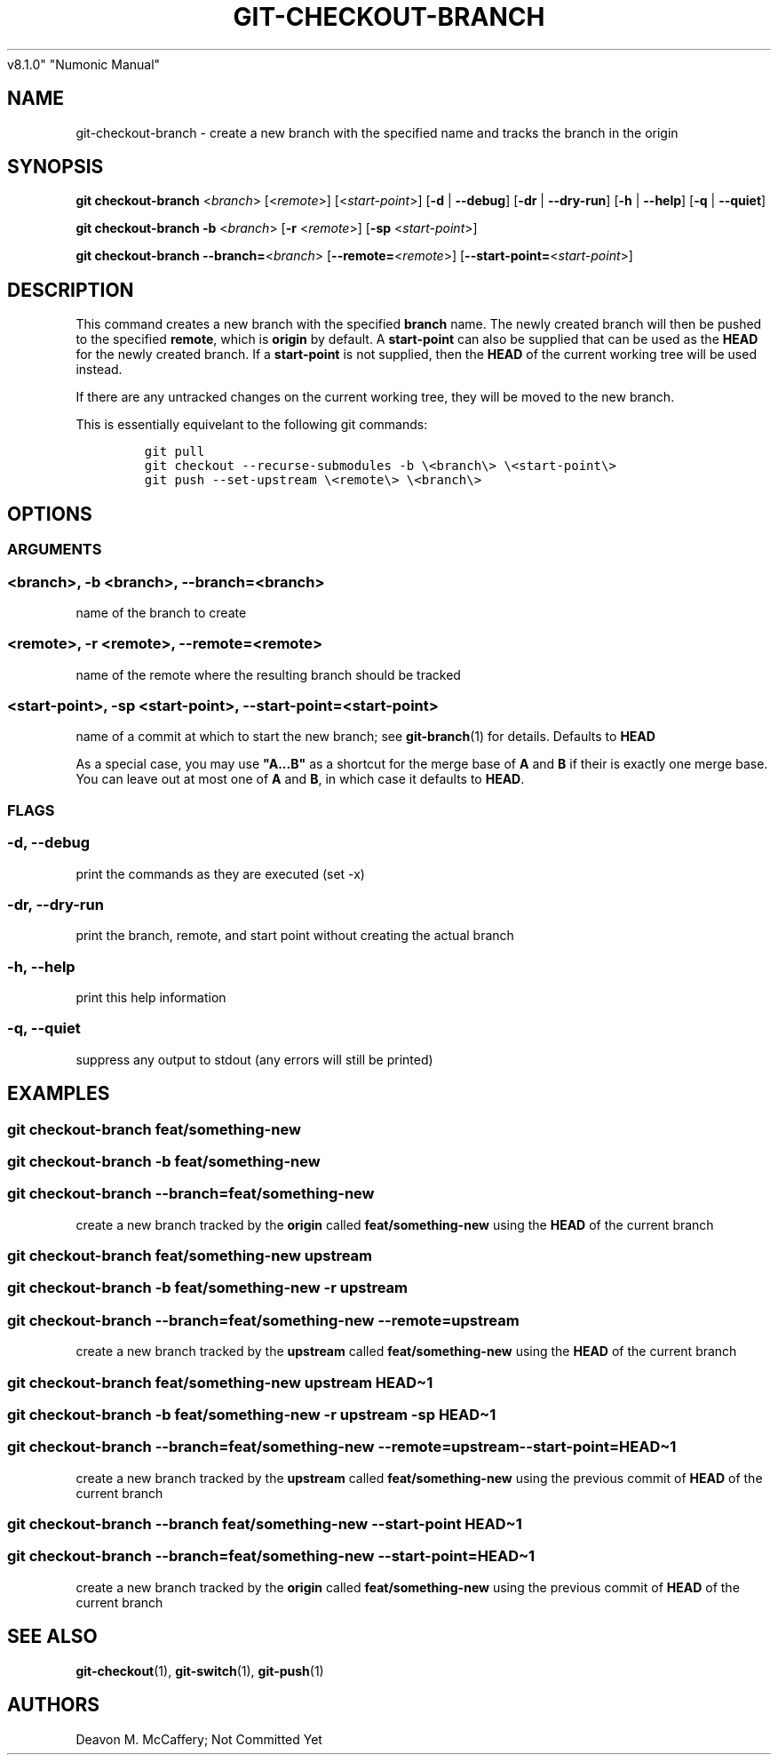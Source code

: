 .TH "GIT-CHECKOUT-BRANCH" "1" "November 10, 2021" "Numonic
v8.1.0" "Numonic Manual"
.nh \" Turn off hyphenation by default.
.SH NAME
.PP
git-checkout-branch - create a new branch with the specified name and
tracks the branch in the origin
.SH SYNOPSIS
.PP
\f[B]git\f[R] \f[B]checkout-branch\f[R] <\f[I]branch\f[R]>
[<\f[I]remote\f[R]>] [<\f[I]start-point\f[R]>] [\f[B]-d\f[R] |
\f[B]--debug\f[R]] [\f[B]-dr\f[R] | \f[B]--dry-run\f[R]] [\f[B]-h\f[R] |
\f[B]--help\f[R]] [\f[B]-q\f[R] | \f[B]--quiet\f[R]]
.PP
\f[B]git\f[R] \f[B]checkout-branch\f[R] \f[B]-b\f[R] <\f[I]branch\f[R]>
[\f[B]-r\f[R] <\f[I]remote\f[R]>] [\f[B]-sp\f[R]
<\f[I]start-point\f[R]>]
.PP
\f[B]git\f[R] \f[B]checkout-branch\f[R]
\f[B]--branch=\f[R]<\f[I]branch\f[R]>
[\f[B]--remote=\f[R]<\f[I]remote\f[R]>]
[\f[B]--start-point=\f[R]<\f[I]start-point\f[R]>]
.SH DESCRIPTION
.PP
This command creates a new branch with the specified \f[B]branch\f[R]
name.
The newly created branch will then be pushed to the specified
\f[B]remote\f[R], which is \f[B]origin\f[R] by default.
A \f[B]start-point\f[R] can also be supplied that can be used as the
\f[B]HEAD\f[R] for the newly created branch.
If a \f[B]start-point\f[R] is not supplied, then the \f[B]HEAD\f[R] of
the current working tree will be used instead.
.PP
If there are any untracked changes on the current working tree, they
will be moved to the new branch.
.PP
This is essentially equivelant to the following git commands:
.IP
.nf
\f[C]
git pull
git checkout --recurse-submodules -b \[rs]<branch\[rs]> \[rs]<start-point\[rs]>
git push --set-upstream \[rs]<remote\[rs]> \[rs]<branch\[rs]>
\f[R]
.fi
.SH OPTIONS
.SS ARGUMENTS
.SS <branch>, -b <branch>, --branch=<branch>
.PP
name of the branch to create
.SS <remote>, -r <remote>, --remote=<remote>
.PP
name of the remote where the resulting branch should be tracked
.SS <start-point>, -sp <start-point>, --start-point=<start-point>
.PP
name of a commit at which to start the new branch; see
\f[B]git-branch\f[R](1) for details.
Defaults to \f[B]HEAD\f[R]
.PP
As a special case, you may use \f[B]\[dq]A...B\[dq]\f[R] as a shortcut
for the merge base of \f[B]A\f[R] and \f[B]B\f[R] if their is exactly
one merge base.
You can leave out at most one of \f[B]A\f[R] and \f[B]B\f[R], in which
case it defaults to \f[B]HEAD\f[R].
.SS FLAGS
.SS -d, --debug
.PP
print the commands as they are executed (set -x)
.SS -dr, --dry-run
.PP
print the branch, remote, and start point without creating the actual
branch
.SS -h, --help
.PP
print this help information
.SS -q, --quiet
.PP
suppress any output to stdout (any errors will still be printed)
.SH EXAMPLES
.SS git checkout-branch feat/something-new
.SS git checkout-branch -b feat/something-new
.SS git checkout-branch --branch=feat/something-new
.PP
create a new branch tracked by the \f[B]origin\f[R] called
\f[B]feat/something-new\f[R] using the \f[B]HEAD\f[R] of the current
branch
.SS git checkout-branch feat/something-new upstream
.SS git checkout-branch -b feat/something-new -r upstream
.SS git checkout-branch --branch=feat/something-new --remote=upstream
.PP
create a new branch tracked by the \f[B]upstream\f[R] called
\f[B]feat/something-new\f[R] using the \f[B]HEAD\f[R] of the current
branch
.SS git checkout-branch feat/something-new upstream HEAD\[ti]1
.SS git checkout-branch -b feat/something-new -r upstream -sp HEAD\[ti]1
.SS git checkout-branch --branch=feat/something-new --remote=upstream --start-point=HEAD\[ti]1
.PP
create a new branch tracked by the \f[B]upstream\f[R] called
\f[B]feat/something-new\f[R] using the previous commit of \f[B]HEAD\f[R]
of the current branch
.SS git checkout-branch --branch feat/something-new --start-point HEAD\[ti]1
.SS git checkout-branch --branch=feat/something-new --start-point=HEAD\[ti]1
.PP
create a new branch tracked by the \f[B]origin\f[R] called
\f[B]feat/something-new\f[R] using the previous commit of \f[B]HEAD\f[R]
of the current branch
.SH SEE ALSO
.PP
\f[B]git-checkout\f[R](1), \f[B]git-switch\f[R](1),
\f[B]git-push\f[R](1)
.SH AUTHORS
Deavon M. McCaffery; Not Committed Yet
